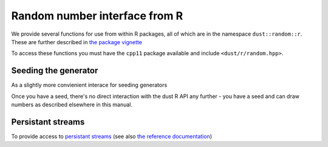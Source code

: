 Random number interface from R
==============================

We provide several functions for use from within R packages, all of which are in the namespace ``dust::random::r``. These are further described in `the package vignette <https://mrc-ide.github.io/dust/articles/rng_package.html>`_

To access these functions you must have the ``cpp11`` package available and include ``<dust/r/random.hpp>``.

Seeding the generator
---------------------

As a slightly more convienient interace for seeding generators

.. doxygenfunction:: as_rng_seed

Once you have a seed, there's no direct interaction with the dust R API any further - you have a seed and can draw numbers as described elsewhere in this manual.

Persistant streams
------------------

To provide access to `persistant streams <https://mrc-ide.github.io/dust/articles/rng_package.html#basic-implementation-using-dust>`_ (see also `the reference documentation <https://mrc-ide.github.io/dust/reference/dust_rng_pointer.html>`_)

.. doxygenfunction:: rng_pointer_get
